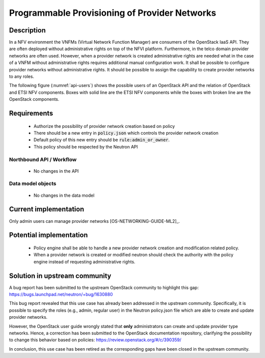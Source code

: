 .. This work is licensed under a Creative Commons Attribution 4.0 International License.
.. http://creativecommons.org/licenses/by/4.0

Programmable Provisioning of Provider Networks
----------------------------------------------
Description
~~~~~~~~~~~

In a NFV environment the VNFMs (Virtual Network Function Manager) are consumers
of the OpenStack IaaS API. They are often deployed without administrative rights
on top of the NFVI platform. Furthermore, in the telco domain provider networks
are often used. However, when a provider network is created administrative
rights are needed what in the case of a VNFM without administrative rights
requires additional manual configuration work.  It shall be possible to
configure provider networks without administrative rights.  It should be
possible to assign the capability to create provider networks to any roles.

The following figure (:numref:`api-users`) shows the possible users of an
OpenStack API and the relation of OpenStack and ETSI NFV components. Boxes with
solid line are the ETSI NFV components while the boxes with broken line are the
OpenStack components.

.. figure:: images/api-users.png
    :name:  api-users
    :width: 50%


Requirements
~~~~~~~~~~~~
   - Authorize the possibility of provider network creation based on policy
   - There should be a new entry in :code:`policy.json` which controls the
     provider network creation
   - Default policy of this new entry should be :code:`rule:admin_or_owner`.
   - This policy should be respected by the Neutron API

Northbound API / Workflow
+++++++++++++++++++++++++
   - No changes in the API

Data model objects
++++++++++++++++++
   - No changes in the data model


Current implementation
~~~~~~~~~~~~~~~~~~~~~~
Only admin users can manage provider networks [OS-NETWORKING-GUIDE-ML2]_.


Potential implementation
~~~~~~~~~~~~~~~~~~~~~~~~
   - Policy engine shall be able to handle a new provider network creation and
     modification related policy.
   - When a provider network is created or modified neutron should check the
     authority with the policy engine instead of requesting administrative
     rights.


Solution in upstream community
~~~~~~~~~~~~~~~~~~~~~~~~~~~~~~

A bug report has been submitted to the upstream OpenStack community to highlight
this gap:
https://bugs.launchpad.net/neutron/+bug/1630880

This bug report revealed that this use case has already been addressed in the
upstream community. Specifically, it is possible to specify the roles (e.g.,
admin, regular user) in the Neutron policy.json file which are able to create
and update provider networks.

However, the OpenStack user guide wrongly stated that **only** administrators
can create and update provider type networks. Hence, a correction has been
submitted to the OpenStack documentation repository, clarifying the possibility
to change this behavior based on policies:
https://review.openstack.org/#/c/390359/

In conclusion, this use case has been retired as the corresponding gaps have been
closed in the upstream community.
